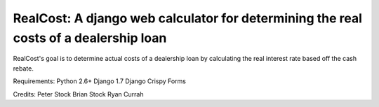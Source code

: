 *************************************************************************************
RealCost: A django web calculator for determining the real costs of a dealership loan
*************************************************************************************


RealCost's goal is to determine actual costs of a dealership loan by calculating the real interest rate based off the cash rebate.

Requirements:
Python 2.6+
Django 1.7
Django Crispy Forms

Credits:
Peter Stock
Brian Stock
Ryan Currah
